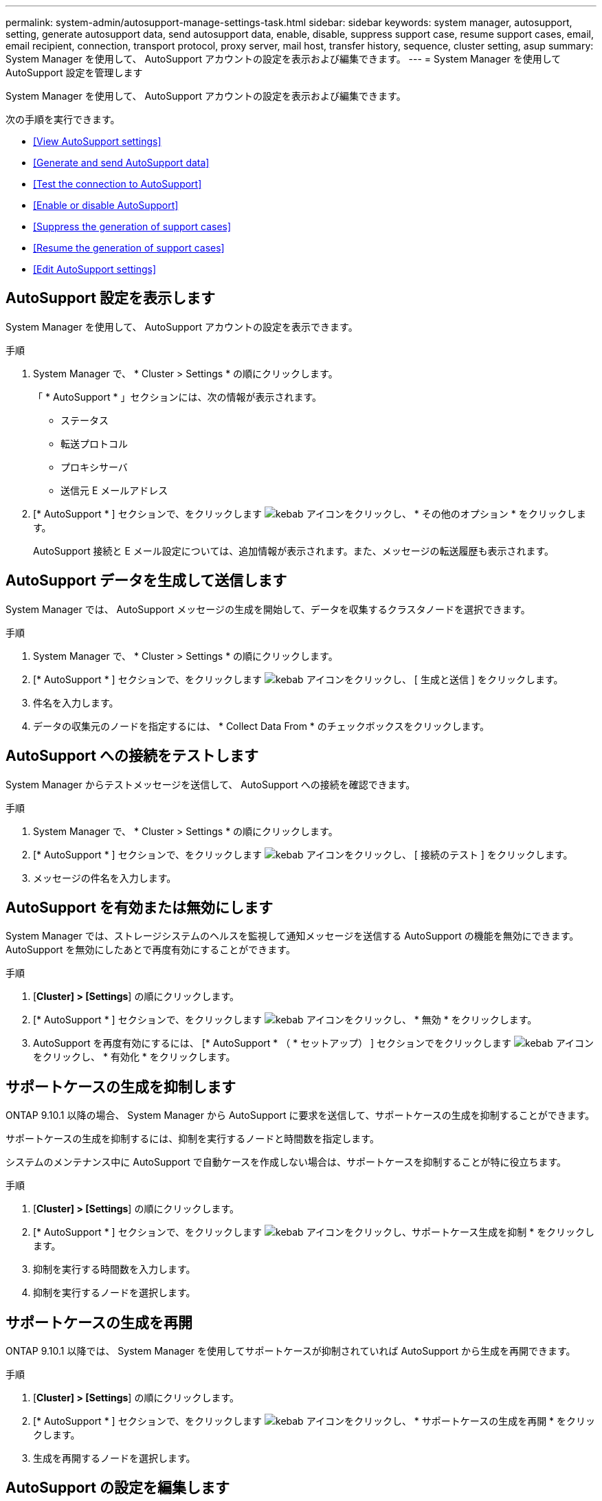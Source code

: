 ---
permalink: system-admin/autosupport-manage-settings-task.html 
sidebar: sidebar 
keywords: system manager, autosupport, setting, generate autosupport data, send autosupport data, enable, disable, suppress support case, resume support cases, email, email recipient, connection, transport protocol, proxy server, mail host, transfer history, sequence, cluster setting, asup 
summary: System Manager を使用して、 AutoSupport アカウントの設定を表示および編集できます。 
---
= System Manager を使用して AutoSupport 設定を管理します


[role="lead"]
System Manager を使用して、 AutoSupport アカウントの設定を表示および編集できます。

次の手順を実行できます。

* <<View AutoSupport settings>>
* <<Generate and send AutoSupport data>>
* <<Test the connection to AutoSupport>>
* <<Enable or disable AutoSupport>>
* <<Suppress the generation of support cases>>
* <<Resume the generation of support cases>>
* <<Edit AutoSupport settings>>




== AutoSupport 設定を表示します

System Manager を使用して、 AutoSupport アカウントの設定を表示できます。

.手順
. System Manager で、 * Cluster > Settings * の順にクリックします。
+
「 * AutoSupport * 」セクションには、次の情報が表示されます。

+
** ステータス
** 転送プロトコル
** プロキシサーバ
** 送信元 E メールアドレス


. [* AutoSupport * ] セクションで、をクリックします image:../media/icon_kabob.gif["kebab アイコン"]をクリックし、 * その他のオプション * をクリックします。
+
AutoSupport 接続と E メール設定については、追加情報が表示されます。また、メッセージの転送履歴も表示されます。





== AutoSupport データを生成して送信します

System Manager では、 AutoSupport メッセージの生成を開始して、データを収集するクラスタノードを選択できます。

.手順
. System Manager で、 * Cluster > Settings * の順にクリックします。
. [* AutoSupport * ] セクションで、をクリックします image:../media/icon_kabob.gif["kebab アイコン"]をクリックし、 [ 生成と送信 ] をクリックします。
. 件名を入力します。
. データの収集元のノードを指定するには、 * Collect Data From * のチェックボックスをクリックします。




== AutoSupport への接続をテストします

System Manager からテストメッセージを送信して、 AutoSupport への接続を確認できます。

.手順
. System Manager で、 * Cluster > Settings * の順にクリックします。
. [* AutoSupport * ] セクションで、をクリックします image:../media/icon_kabob.gif["kebab アイコン"]をクリックし、 [ 接続のテスト ] をクリックします。
. メッセージの件名を入力します。




== AutoSupport を有効または無効にします

System Manager では、ストレージシステムのヘルスを監視して通知メッセージを送信する AutoSupport の機能を無効にできます。AutoSupport を無効にしたあとで再度有効にすることができます。

.手順
. [*Cluster] > [Settings*] の順にクリックします。
. [* AutoSupport * ] セクションで、をクリックします image:../media/icon_kabob.gif["kebab アイコン"]をクリックし、 * 無効 * をクリックします。
. AutoSupport を再度有効にするには、 [* AutoSupport * （ * セットアップ） ] セクションでをクリックします image:../media/icon_kabob.gif["kebab アイコン"]をクリックし、 * 有効化 * をクリックします。




== サポートケースの生成を抑制します

ONTAP 9.10.1 以降の場合、 System Manager から AutoSupport に要求を送信して、サポートケースの生成を抑制することができます。

サポートケースの生成を抑制するには、抑制を実行するノードと時間数を指定します。

システムのメンテナンス中に AutoSupport で自動ケースを作成しない場合は、サポートケースを抑制することが特に役立ちます。

.手順
. [*Cluster] > [Settings*] の順にクリックします。
. [* AutoSupport * ] セクションで、をクリックします image:../media/icon_kabob.gif["kebab アイコン"]をクリックし、サポートケース生成を抑制 * をクリックします。
. 抑制を実行する時間数を入力します。
. 抑制を実行するノードを選択します。




== サポートケースの生成を再開

ONTAP 9.10.1 以降では、 System Manager を使用してサポートケースが抑制されていれば AutoSupport から生成を再開できます。

.手順
. [*Cluster] > [Settings*] の順にクリックします。
. [* AutoSupport * ] セクションで、をクリックします image:../media/icon_kabob.gif["kebab アイコン"]をクリックし、 * サポートケースの生成を再開 * をクリックします。
. 生成を再開するノードを選択します。




== AutoSupport の設定を編集します

System Manager を使用して、 AutoSupport アカウントの接続や E メールの設定を変更することができます。

.手順
. [*Cluster] > [Settings*] の順にクリックします。
. [* AutoSupport * ] セクションで、をクリックします image:../media/icon_kabob.gif["kebab アイコン"]をクリックし、 * その他のオプション * をクリックします。
. [ * 接続 * ] セクションまたは [ * 電子メール * ] セクションで、をクリックします image:../media/icon_edit.gif["編集アイコン"] どちらかのセクションの設定を変更します。

